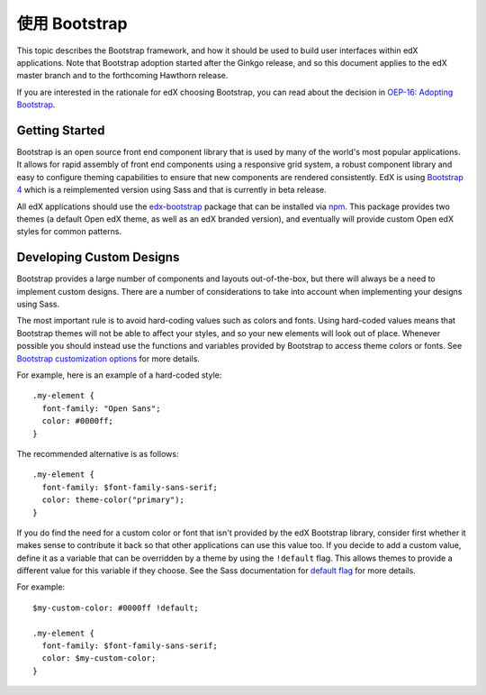 ..  _ui_bootstrap:

######################
使用 Bootstrap
######################

This topic describes the Bootstrap framework, and how it should be used to
build user interfaces within edX applications. Note that Bootstrap adoption
started after the Ginkgo release, and so this document applies to the edX
master branch and to the forthcoming Hawthorn release.

If you are interested in the rationale for edX choosing Bootstrap, you can
read about the decision in `OEP-16: Adopting Bootstrap
<https://open-edx-proposals.readthedocs.io/en/latest/oep-0016.html>`_.

.. highlight:: none

***************
Getting Started
***************

Bootstrap is an open source front end component library that is used by many of
the world's most popular applications. It allows for rapid assembly of front end
components using a responsive grid system, a robust component library and easy
to configure theming capabilities to ensure that new components are rendered
consistently. EdX is using `Bootstrap 4`_ which is a reimplemented version using
Sass and that is currently in beta release.

All edX applications should use the `edx-bootstrap`_ package that can be
installed via `npm`_. This package provides two themes (a default Open edX
theme, as well as an edX branded version), and eventually will provide custom
Open edX styles for common patterns.

..  _ui_bootstrap_custom_designs:

*************************
Developing Custom Designs
*************************

Bootstrap provides a large number of components and layouts out-of-the-box, but
there will always be a need to implement custom designs. There are a number of
considerations to take into account when implementing your designs using Sass.

The most important rule is to avoid hard-coding values such as colors and fonts.
Using hard-coded values means that Bootstrap themes will not be able to affect
your styles, and so your new elements will look out of place. Whenever possible
you should instead use the functions and variables provided by Bootstrap to
access theme colors or fonts. See `Bootstrap customization options`_ for more
details.

For example, here is an example of a hard-coded style::

    .my-element {
      font-family: "Open Sans";
      color: #0000ff;
    }

The recommended alternative is as follows::

    .my-element {
      font-family: $font-family-sans-serif;
      color: theme-color("primary");
    }

If you do find the need for a custom color or font that isn't provided by
the edX Bootstrap library, consider first whether it makes sense to contribute
it back so that other applications can use this value too. If you decide to
add a custom value, define it as a variable that can be overridden by a theme by
using the ``!default`` flag. This allows themes to provide a different value
for this variable if they choose. See the Sass documentation for `default flag`_
for more details.

For example::

    $my-custom-color: #0000ff !default;

    .my-element {
      font-family: $font-family-sans-serif;
      color: $my-custom-color;
    }



.. _Bootstrap 4: https://getbootstrap.com/docs/4.0/getting-started/introduction/
.. _Bootstrap customization options: https://getbootstrap.com/docs/4.0/getting-started/options/
.. _default flag: http://sass-lang.com/documentation/file.SASS_REFERENCE.html#Variable_Defaults___default
.. _edx-bootstrap: https://www.npmjs.com/package/@edx/edx-bootstrap
.. _npm: https://www.npmjs.com/
